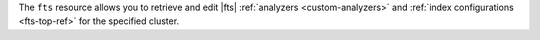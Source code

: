 The ``fts`` resource allows you to retrieve and edit |fts| 
:ref:`analyzers <custom-analyzers>` and :ref:`index configurations 
<fts-top-ref>` for the specified cluster.
